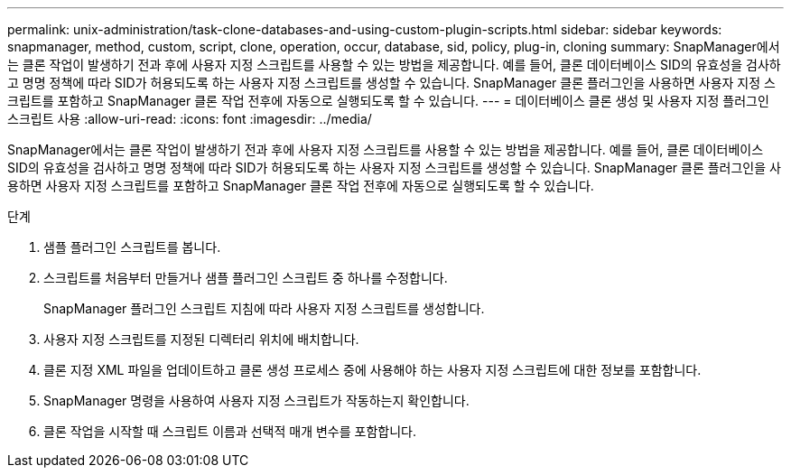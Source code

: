 ---
permalink: unix-administration/task-clone-databases-and-using-custom-plugin-scripts.html 
sidebar: sidebar 
keywords: snapmanager, method, custom, script, clone, operation, occur, database, sid, policy, plug-in, cloning 
summary: SnapManager에서는 클론 작업이 발생하기 전과 후에 사용자 지정 스크립트를 사용할 수 있는 방법을 제공합니다. 예를 들어, 클론 데이터베이스 SID의 유효성을 검사하고 명명 정책에 따라 SID가 허용되도록 하는 사용자 지정 스크립트를 생성할 수 있습니다. SnapManager 클론 플러그인을 사용하면 사용자 지정 스크립트를 포함하고 SnapManager 클론 작업 전후에 자동으로 실행되도록 할 수 있습니다. 
---
= 데이터베이스 클론 생성 및 사용자 지정 플러그인 스크립트 사용
:allow-uri-read: 
:icons: font
:imagesdir: ../media/


[role="lead"]
SnapManager에서는 클론 작업이 발생하기 전과 후에 사용자 지정 스크립트를 사용할 수 있는 방법을 제공합니다. 예를 들어, 클론 데이터베이스 SID의 유효성을 검사하고 명명 정책에 따라 SID가 허용되도록 하는 사용자 지정 스크립트를 생성할 수 있습니다. SnapManager 클론 플러그인을 사용하면 사용자 지정 스크립트를 포함하고 SnapManager 클론 작업 전후에 자동으로 실행되도록 할 수 있습니다.

.단계
. 샘플 플러그인 스크립트를 봅니다.
. 스크립트를 처음부터 만들거나 샘플 플러그인 스크립트 중 하나를 수정합니다.
+
SnapManager 플러그인 스크립트 지침에 따라 사용자 지정 스크립트를 생성합니다.

. 사용자 지정 스크립트를 지정된 디렉터리 위치에 배치합니다.
. 클론 지정 XML 파일을 업데이트하고 클론 생성 프로세스 중에 사용해야 하는 사용자 지정 스크립트에 대한 정보를 포함합니다.
. SnapManager 명령을 사용하여 사용자 지정 스크립트가 작동하는지 확인합니다.
. 클론 작업을 시작할 때 스크립트 이름과 선택적 매개 변수를 포함합니다.

